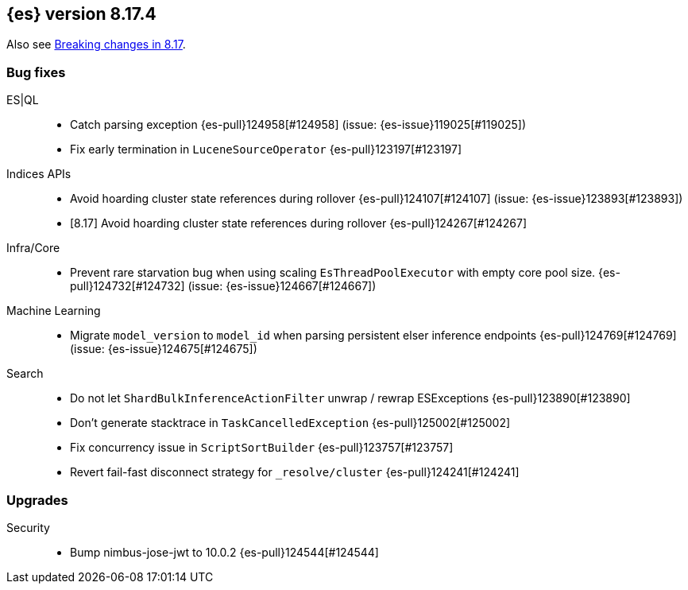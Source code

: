 [[release-notes-8.17.4]]
== {es} version 8.17.4

Also see <<breaking-changes-8.17,Breaking changes in 8.17>>.

[[bug-8.17.4]]
[float]
=== Bug fixes

ES|QL::
* Catch parsing exception {es-pull}124958[#124958] (issue: {es-issue}119025[#119025])
* Fix early termination in `LuceneSourceOperator` {es-pull}123197[#123197]

Indices APIs::
* Avoid hoarding cluster state references during rollover {es-pull}124107[#124107] (issue: {es-issue}123893[#123893])
* [8.17] Avoid hoarding cluster state references during rollover {es-pull}124267[#124267]

Infra/Core::
* Prevent rare starvation bug when using scaling `EsThreadPoolExecutor` with empty core pool size. {es-pull}124732[#124732] (issue: {es-issue}124667[#124667])

Machine Learning::
* Migrate `model_version` to `model_id` when parsing persistent elser inference endpoints {es-pull}124769[#124769] (issue: {es-issue}124675[#124675])

Search::
* Do not let `ShardBulkInferenceActionFilter` unwrap / rewrap ESExceptions {es-pull}123890[#123890]
* Don't generate stacktrace in `TaskCancelledException` {es-pull}125002[#125002]
* Fix concurrency issue in `ScriptSortBuilder` {es-pull}123757[#123757]
* Revert fail-fast disconnect strategy for `_resolve/cluster` {es-pull}124241[#124241]

[[upgrade-8.17.4]]
[float]
=== Upgrades

Security::
* Bump nimbus-jose-jwt to 10.0.2 {es-pull}124544[#124544]

